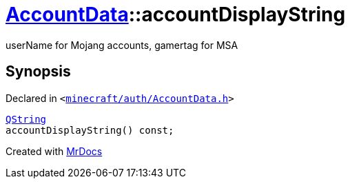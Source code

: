 [#AccountData-accountDisplayString]
= xref:AccountData.adoc[AccountData]::accountDisplayString
:relfileprefix: ../
:mrdocs:


userName for Mojang accounts, gamertag for MSA



== Synopsis

Declared in `&lt;https://github.com/PrismLauncher/PrismLauncher/blob/develop/launcher/minecraft/auth/AccountData.h#L100[minecraft&sol;auth&sol;AccountData&period;h]&gt;`

[source,cpp,subs="verbatim,replacements,macros,-callouts"]
----
xref:QString.adoc[QString]
accountDisplayString() const;
----



[.small]#Created with https://www.mrdocs.com[MrDocs]#
